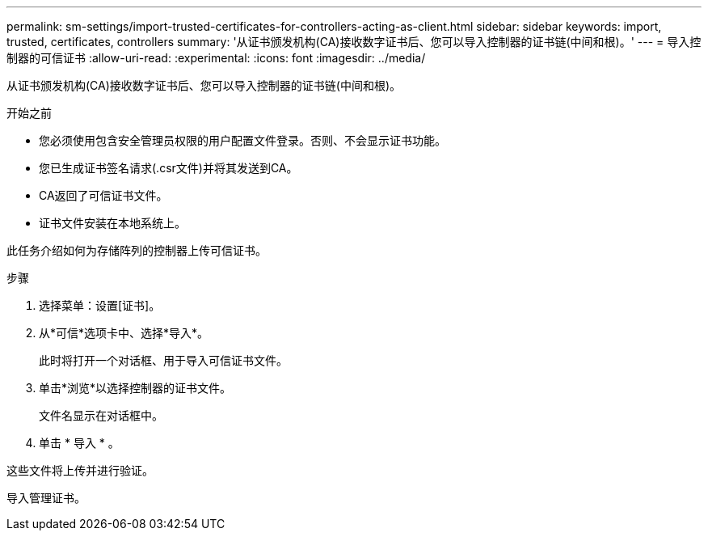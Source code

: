 ---
permalink: sm-settings/import-trusted-certificates-for-controllers-acting-as-client.html 
sidebar: sidebar 
keywords: import, trusted, certificates, controllers 
summary: '从证书颁发机构(CA)接收数字证书后、您可以导入控制器的证书链(中间和根)。' 
---
= 导入控制器的可信证书
:allow-uri-read: 
:experimental: 
:icons: font
:imagesdir: ../media/


[role="lead"]
从证书颁发机构(CA)接收数字证书后、您可以导入控制器的证书链(中间和根)。

.开始之前
* 您必须使用包含安全管理员权限的用户配置文件登录。否则、不会显示证书功能。
* 您已生成证书签名请求(.csr文件)并将其发送到CA。
* CA返回了可信证书文件。
* 证书文件安装在本地系统上。


此任务介绍如何为存储阵列的控制器上传可信证书。

.步骤
. 选择菜单：设置[证书]。
. 从*可信*选项卡中、选择*导入*。
+
此时将打开一个对话框、用于导入可信证书文件。

. 单击*浏览*以选择控制器的证书文件。
+
文件名显示在对话框中。

. 单击 * 导入 * 。


这些文件将上传并进行验证。

导入管理证书。
